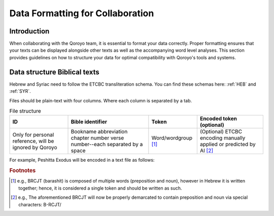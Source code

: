 Data Formatting for Collaboration
=================================

Introduction
---------------------------------
When collaborating with the Qoroyo team, it is essential to format your data correctly. 
Proper formatting ensures that your texts can be displayed alongside other texts as well as the accompanying word level analyses.
This section provides guidelines on how to structure your data for optimal compatibility with Qoroyo's tools and systems.

Data structure Biblical texts
----------------------------------
Hebrew and Syriac need to follow the ETCBC transliteration schema. You can find these schemas here: :ref:`HEB` and :ref:`SYR`.

Files should be plain-text with four columns. Where each column is separated by a tab.

.. list-table:: File structure
   :class: chars
   :widths: auto
   :header-rows: 1

   * - ID 
     - Bible identifier
     - Token
     - Encoded token (optional)
   * - Only for personal reference, will be ignored by Qoroyo
     - Bookname abbreviation chapter number verse number--each separated by a space
     - Word/wordgroup [#f1]_
     - (Optional) ETCBC encoding manually applied or predicted by AI [#f2]_

For example, Peshitta Exodus will be encoded in a text file as follows: 

.. code-block::
   :caption: Exodus 1 1

        0	Ex 1 1	WHLJN	W-HLJN
        1	Ex 1 1	CM"H>	CM&H/(J~>
        2	Ex 1 1	DBN"J	D-BN/J
        3	Ex 1 1	>JSRJL	>JSRJL/
        4	Ex 1 1	D<LW	D-<L(L[W
        5	Ex 1 1	LMYRJN	L-MYRJN/
        6	Ex 1 1	<M	<M
        7	Ex 1 1	J<QWB	J<QWB/
        8	Ex 1 1	GBR	GBR/
        9	Ex 1 1	WBJTH	W-BJT/-H
        10	Ex 1 1	<LW	<L(L[W
        11	Ex 1 2	RWBJL	RWBJL/
        12	Ex 1 2	WCM<WN	W-CM<WN/
        ...
        16334	Ex 40 38	>JSRJL	>JSRJL/
        16335	Ex 40 38	BKL	B-KL/
        16336	Ex 40 38	MC"QLNJHWN	MCQLN/J-HWN        

.. rubric:: Footnotes
.. [#f1] e.g., BRCJT (barashit) is composed of multiple words (preposition and noun), however in Hebrew it is written together; hence, it is considered a single token and should be written as such.
.. [#f2] e.g., The aforementioned BRCJT will now be properly demarcated to contain preposition and noun via special characters: B-RCJT/
